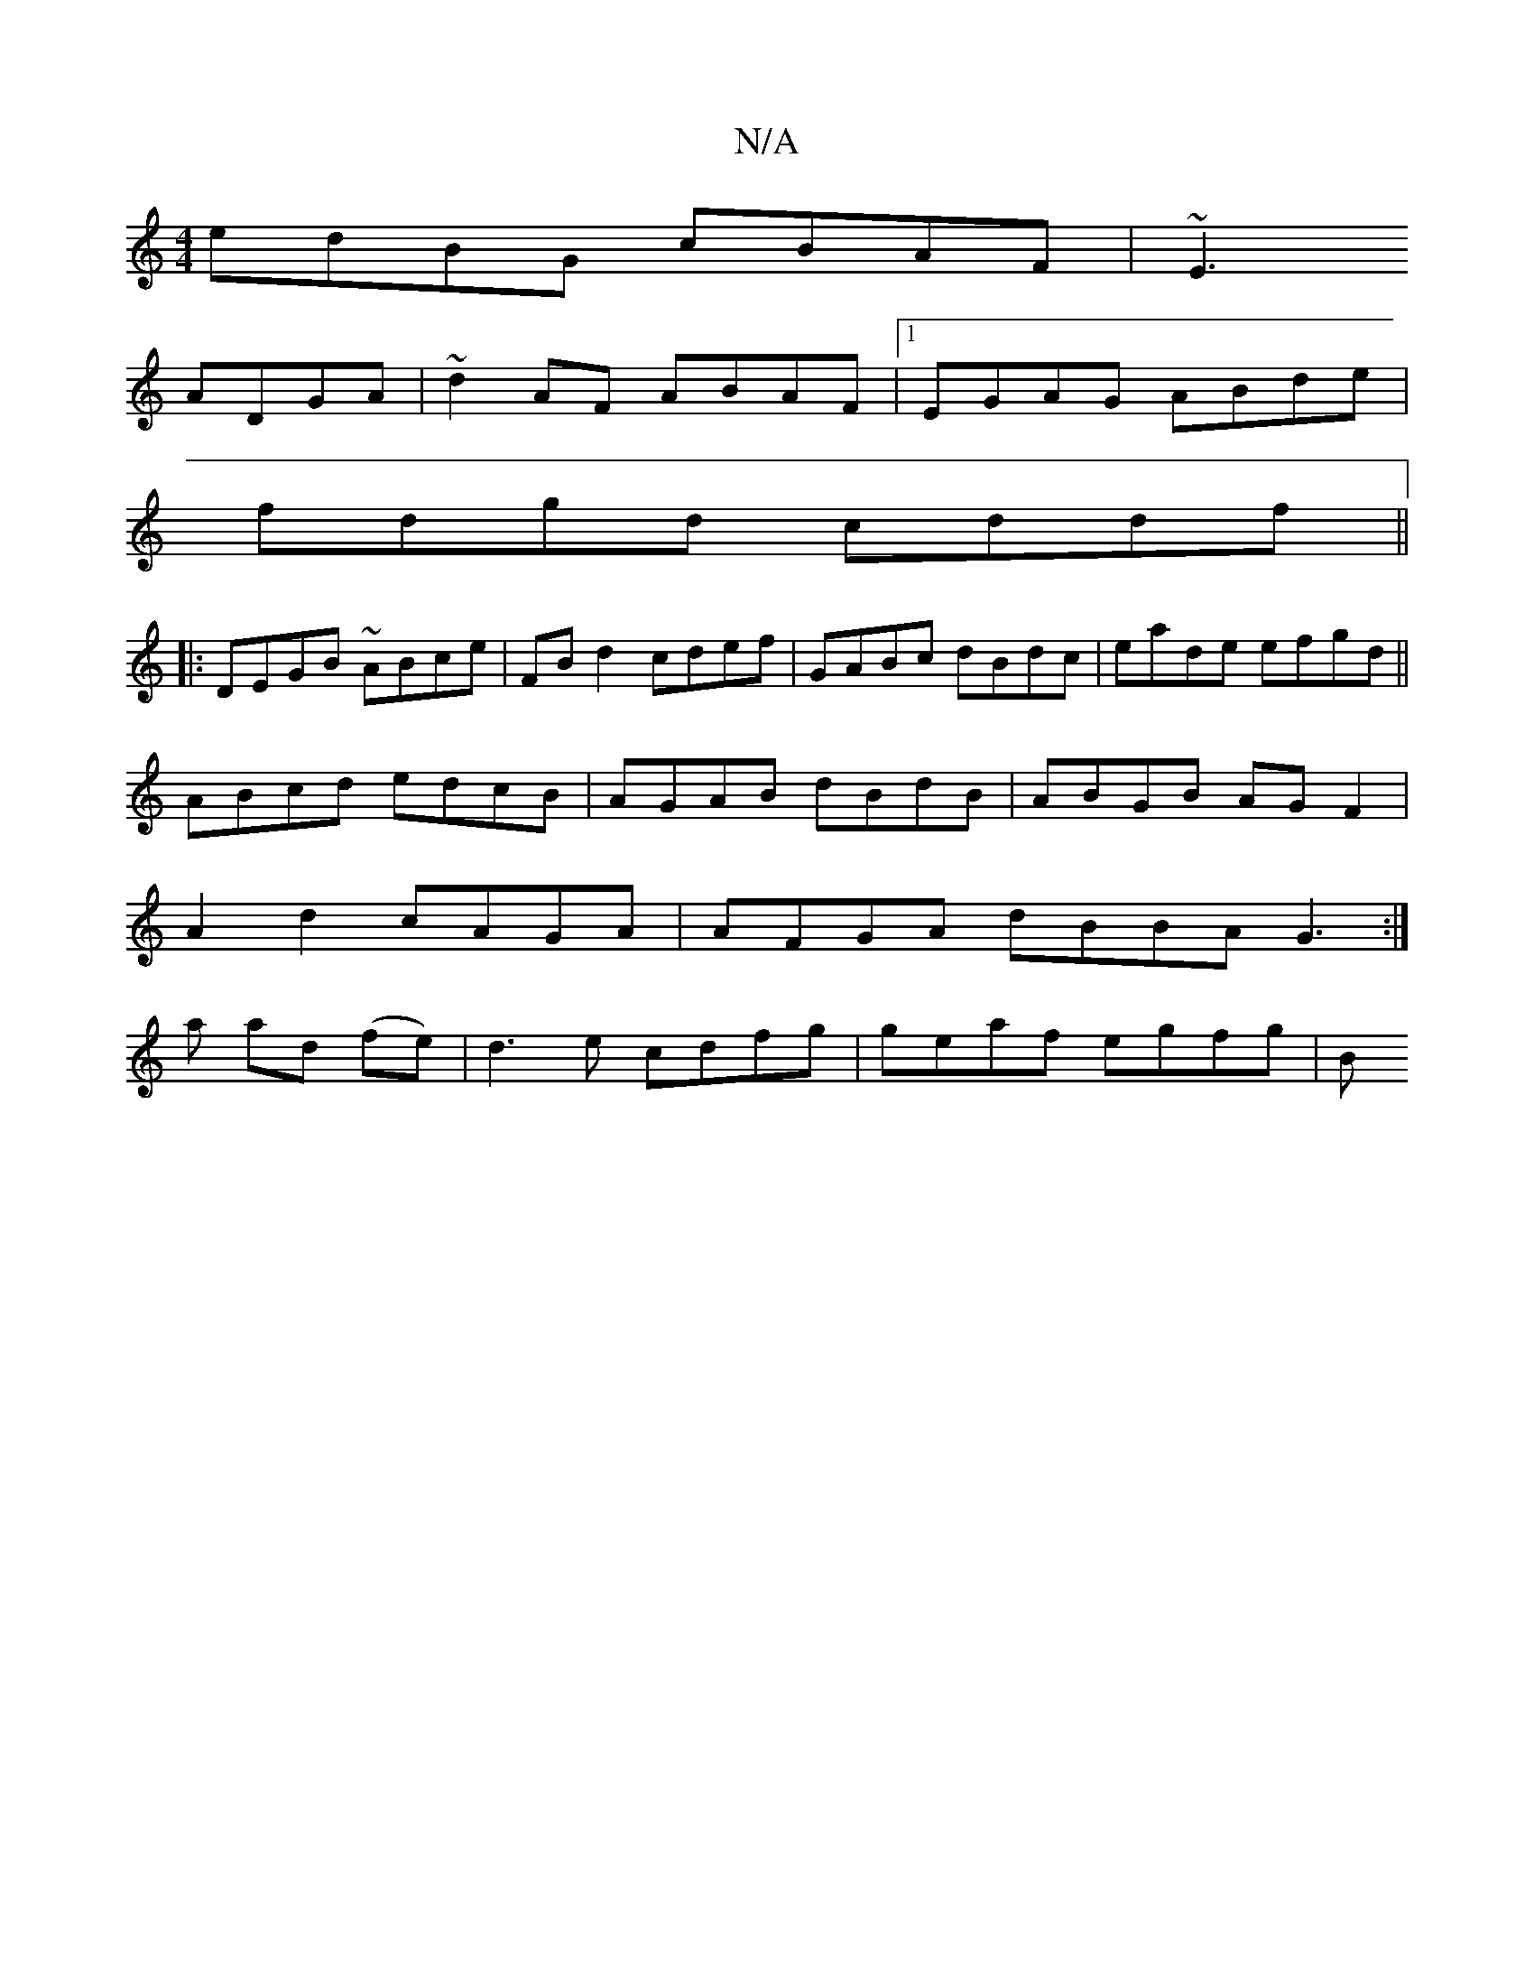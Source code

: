 X:1
T:N/A
M:4/4
R:N/A
K:Cmajor
edBG cBAF | ~E3
ADGA | ~d2AF ABAF |1 EGAG ABde |
fdgd cddf ||
|:DEGB ~ABce|FBd2 cdef|GABc dBdc|eade efgd||
ABcd edcB|AGAB dBdB | ABGB AGF2 |
A2 d2 cAGA | AFGA dBBA G3:|
a ad (fe)|d3 e cdfg|geaf egfg|B